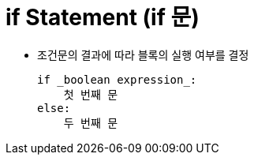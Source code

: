 = if Statement (if 문)

* 조건문의 결과에 따라 블록의 실행 여부를 결정
+
[source, python]
if _boolean expression_:
    첫 번째 문
else:
    두 번째 문

